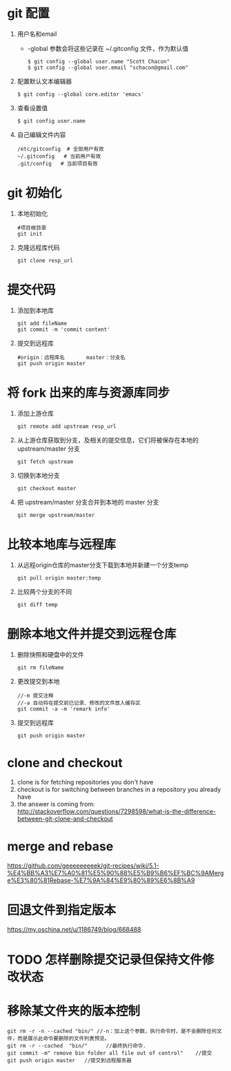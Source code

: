 * git 配置
  1. 用户名和email
     - -global 参数会将这些记录在 ~/.gitconfig 文件，作为默认值
       #+BEGIN_SRC 
       $ git config --global user.name "Scott Chacon"
       $ git config --global user.email "schacon@gmail.com"
       #+END_SRC
  2. 配置默认文本编辑器
     #+BEGIN_SRC 
     $ git config --global core.editor 'emacs'
     #+END_SRC
  3. 查看设置值
     #+BEGIN_SRC 
     $ git config user.name
     #+END_SRC
  4. 自己编辑文件内容
     #+BEGIN_SRC 
     /etc/gitconfig  # 全部用户有效
     ~/.gitconfig   # 当前用户有效
     .git/config   # 当前项目有效
     #+END_SRC
* git 初始化
  1. 本地初始化
     #+BEGIN_SRC 
     #项目根目录
     git init
     #+END_SRC
  2. 克隆远程库代码
     #+BEGIN_SRC 
     git clone resp_url
     #+END_SRC
*  提交代码
  1. 添加到本地库
     #+BEGIN_SRC 
     git add fileName
     git commit -m 'commit content'
     #+END_SRC
  2. 提交到远程库
     #+BEGIN_SRC 
     #origin：远程库名       master：分支名
     git push origin master 
     #+END_SRC
*  将 fork 出来的库与资源库同步	
  1. 添加上游仓库
     #+BEGIN_SRC 
     git remote add upstream resp_url
     #+END_SRC
  2. 从上游仓库获取到分支，及相关的提交信息，它们将被保存在本地的 upstream/master 分支
     #+BEGIN_SRC 
     git fetch upstream
     #+END_SRC
  3. 切换到本地分支
     #+BEGIN_SRC 
     git checkout master
     #+END_SRC
  4. 把 upstream/master 分支合并到本地的 master 分支
     #+BEGIN_SRC 
     git merge upstream/master
     #+END_SRC
  
* 比较本地库与远程库	     
  1. 从远程origin仓库的master分支下载到本地并新建一个分支temp
	   #+BEGIN_SRC 
     git pull origin master:temp
	   #+END_SRC
  2. 比较两个分支的不同
     #+BEGIN_SRC 
     git diff temp
     #+END_SRC

* 删除本地文件并提交到远程仓库
  1. 删除快照和硬盘中的文件
     #+BEGIN_SRC 
      git rm fileName
     #+END_SRC
  2. 更改提交到本地
     #+BEGIN_SRC 
     //-m 提交注释
     //-a 自动将在提交前已记录、修改的文件放入缓存区
     git commit -a -m 'remark info'
     #+END_SRC
  3. 提交到远程库
     #+BEGIN_SRC 
     git push origin master
     #+END_SRC

* clone and checkout
 1.  clone is for fetching repositories you don't have
 2.  checkout  is for switching between branches in a repository you already have
 3.  the answer is coming from: http://stackoverflow.com/questions/7298598/what-is-the-difference-between-git-clone-and-checkout
* merge and rebase
  https://github.com/geeeeeeeeek/git-recipes/wiki/5.1-%E4%BB%A3%E7%A0%81%E5%90%88%E5%B9%B6%EF%BC%9AMerge%E3%80%81Rebase-%E7%9A%84%E9%80%89%E6%8B%A9
* 回退文件到指定版本
  https://my.oschina.net/u/1186749/blog/668488
* TODO 怎样删除提交记录但保持文件修改状态
* 移除某文件夹的版本控制
  #+BEGIN_SRC 
  git rm -r -n --cached "bin/" //-n：加上这个参数，执行命令时，是不会删除任何文件，而是展示此命令要删除的文件列表预览。
  git rm -r --cached  "bin/"      //最终执行命令. 
  git commit -m" remove bin folder all file out of control"    //提交
  git push origin master   //提交到远程服务器
  #+END_SRC

